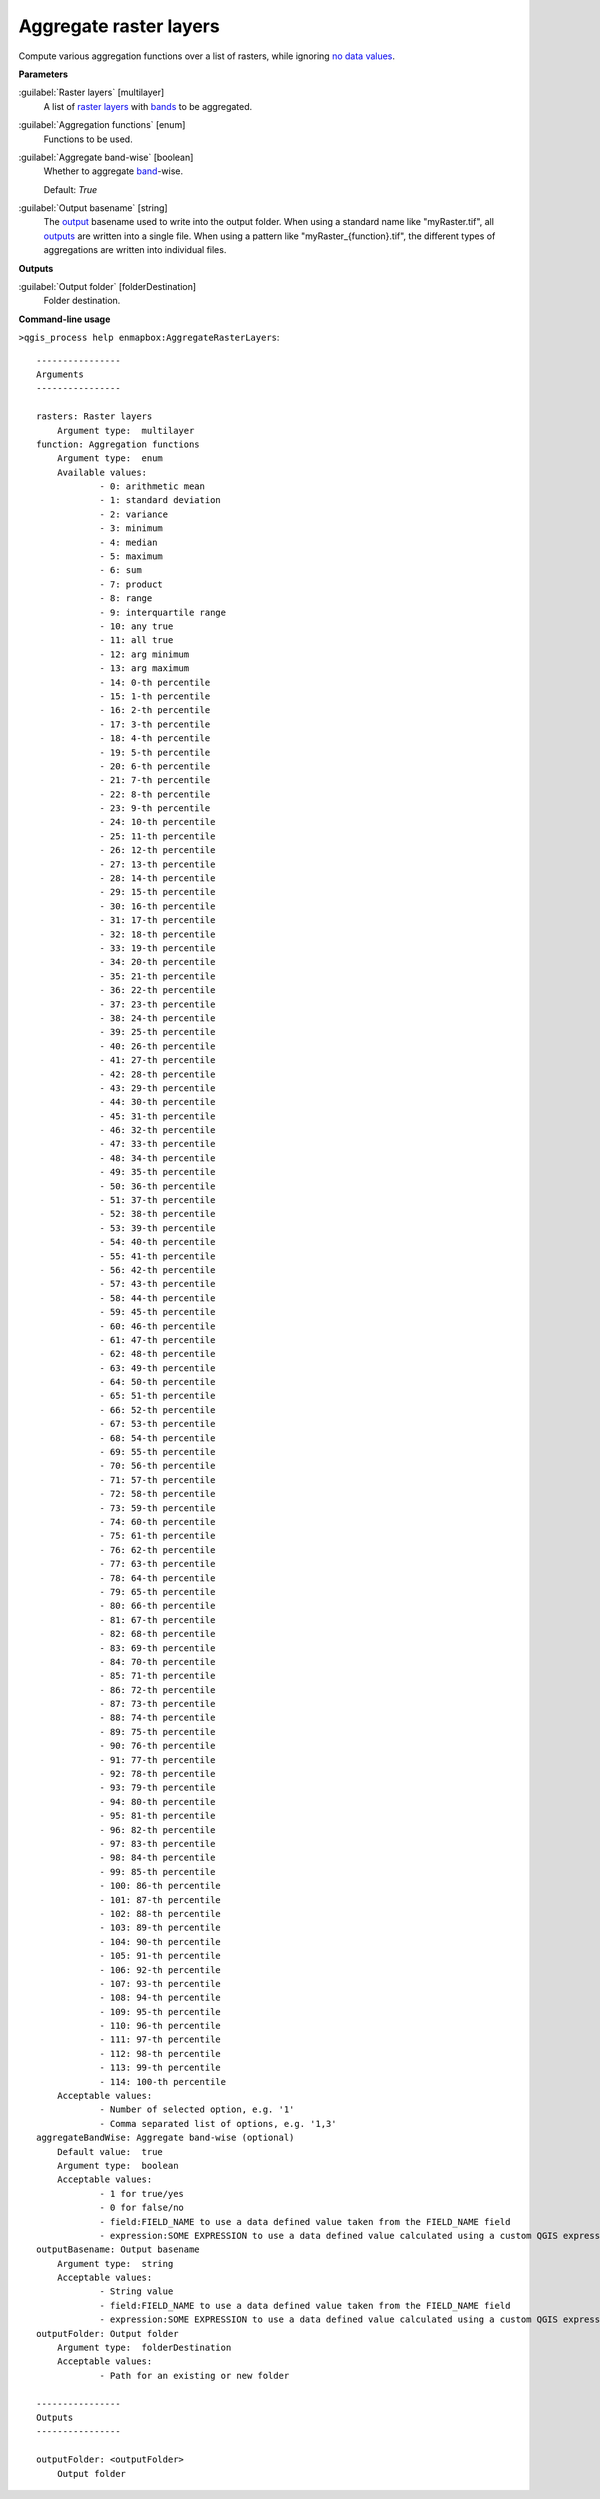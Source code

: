 .. _Aggregate raster layers:

***********************
Aggregate raster layers
***********************

Compute various aggregation functions over a list of rasters, while ignoring `no data values <https://enmap-box.readthedocs.io/en/latest/general/glossary.html#term-no-data-value>`_.

**Parameters**


:guilabel:`Raster layers` [multilayer]
    A list of `raster layers <https://enmap-box.readthedocs.io/en/latest/general/glossary.html#term-raster-layer>`_ with `bands <https://enmap-box.readthedocs.io/en/latest/general/glossary.html#term-band>`_ to be aggregated.


:guilabel:`Aggregation functions` [enum]
    Functions to be used.


:guilabel:`Aggregate band-wise` [boolean]
    Whether to aggregate `band <https://enmap-box.readthedocs.io/en/latest/general/glossary.html#term-band>`_-wise.

    Default: *True*


:guilabel:`Output basename` [string]
    The `output <https://enmap-box.readthedocs.io/en/latest/general/glossary.html#term-output>`_ basename used to write into the output folder. When using a standard name like "myRaster.tif", all `outputs <https://enmap-box.readthedocs.io/en/latest/general/glossary.html#term-output>`_ are written into a single file. When using a pattern like "myRaster_{function}.tif", the different types of aggregations are written into individual files.

**Outputs**


:guilabel:`Output folder` [folderDestination]
    Folder destination.

**Command-line usage**

``>qgis_process help enmapbox:AggregateRasterLayers``::

    ----------------
    Arguments
    ----------------
    
    rasters: Raster layers
    	Argument type:	multilayer
    function: Aggregation functions
    	Argument type:	enum
    	Available values:
    		- 0: arithmetic mean
    		- 1: standard deviation
    		- 2: variance
    		- 3: minimum
    		- 4: median
    		- 5: maximum
    		- 6: sum
    		- 7: product
    		- 8: range
    		- 9: interquartile range
    		- 10: any true
    		- 11: all true
    		- 12: arg minimum
    		- 13: arg maximum
    		- 14: 0-th percentile
    		- 15: 1-th percentile
    		- 16: 2-th percentile
    		- 17: 3-th percentile
    		- 18: 4-th percentile
    		- 19: 5-th percentile
    		- 20: 6-th percentile
    		- 21: 7-th percentile
    		- 22: 8-th percentile
    		- 23: 9-th percentile
    		- 24: 10-th percentile
    		- 25: 11-th percentile
    		- 26: 12-th percentile
    		- 27: 13-th percentile
    		- 28: 14-th percentile
    		- 29: 15-th percentile
    		- 30: 16-th percentile
    		- 31: 17-th percentile
    		- 32: 18-th percentile
    		- 33: 19-th percentile
    		- 34: 20-th percentile
    		- 35: 21-th percentile
    		- 36: 22-th percentile
    		- 37: 23-th percentile
    		- 38: 24-th percentile
    		- 39: 25-th percentile
    		- 40: 26-th percentile
    		- 41: 27-th percentile
    		- 42: 28-th percentile
    		- 43: 29-th percentile
    		- 44: 30-th percentile
    		- 45: 31-th percentile
    		- 46: 32-th percentile
    		- 47: 33-th percentile
    		- 48: 34-th percentile
    		- 49: 35-th percentile
    		- 50: 36-th percentile
    		- 51: 37-th percentile
    		- 52: 38-th percentile
    		- 53: 39-th percentile
    		- 54: 40-th percentile
    		- 55: 41-th percentile
    		- 56: 42-th percentile
    		- 57: 43-th percentile
    		- 58: 44-th percentile
    		- 59: 45-th percentile
    		- 60: 46-th percentile
    		- 61: 47-th percentile
    		- 62: 48-th percentile
    		- 63: 49-th percentile
    		- 64: 50-th percentile
    		- 65: 51-th percentile
    		- 66: 52-th percentile
    		- 67: 53-th percentile
    		- 68: 54-th percentile
    		- 69: 55-th percentile
    		- 70: 56-th percentile
    		- 71: 57-th percentile
    		- 72: 58-th percentile
    		- 73: 59-th percentile
    		- 74: 60-th percentile
    		- 75: 61-th percentile
    		- 76: 62-th percentile
    		- 77: 63-th percentile
    		- 78: 64-th percentile
    		- 79: 65-th percentile
    		- 80: 66-th percentile
    		- 81: 67-th percentile
    		- 82: 68-th percentile
    		- 83: 69-th percentile
    		- 84: 70-th percentile
    		- 85: 71-th percentile
    		- 86: 72-th percentile
    		- 87: 73-th percentile
    		- 88: 74-th percentile
    		- 89: 75-th percentile
    		- 90: 76-th percentile
    		- 91: 77-th percentile
    		- 92: 78-th percentile
    		- 93: 79-th percentile
    		- 94: 80-th percentile
    		- 95: 81-th percentile
    		- 96: 82-th percentile
    		- 97: 83-th percentile
    		- 98: 84-th percentile
    		- 99: 85-th percentile
    		- 100: 86-th percentile
    		- 101: 87-th percentile
    		- 102: 88-th percentile
    		- 103: 89-th percentile
    		- 104: 90-th percentile
    		- 105: 91-th percentile
    		- 106: 92-th percentile
    		- 107: 93-th percentile
    		- 108: 94-th percentile
    		- 109: 95-th percentile
    		- 110: 96-th percentile
    		- 111: 97-th percentile
    		- 112: 98-th percentile
    		- 113: 99-th percentile
    		- 114: 100-th percentile
    	Acceptable values:
    		- Number of selected option, e.g. '1'
    		- Comma separated list of options, e.g. '1,3'
    aggregateBandWise: Aggregate band-wise (optional)
    	Default value:	true
    	Argument type:	boolean
    	Acceptable values:
    		- 1 for true/yes
    		- 0 for false/no
    		- field:FIELD_NAME to use a data defined value taken from the FIELD_NAME field
    		- expression:SOME EXPRESSION to use a data defined value calculated using a custom QGIS expression
    outputBasename: Output basename
    	Argument type:	string
    	Acceptable values:
    		- String value
    		- field:FIELD_NAME to use a data defined value taken from the FIELD_NAME field
    		- expression:SOME EXPRESSION to use a data defined value calculated using a custom QGIS expression
    outputFolder: Output folder
    	Argument type:	folderDestination
    	Acceptable values:
    		- Path for an existing or new folder
    
    ----------------
    Outputs
    ----------------
    
    outputFolder: <outputFolder>
    	Output folder
    
    